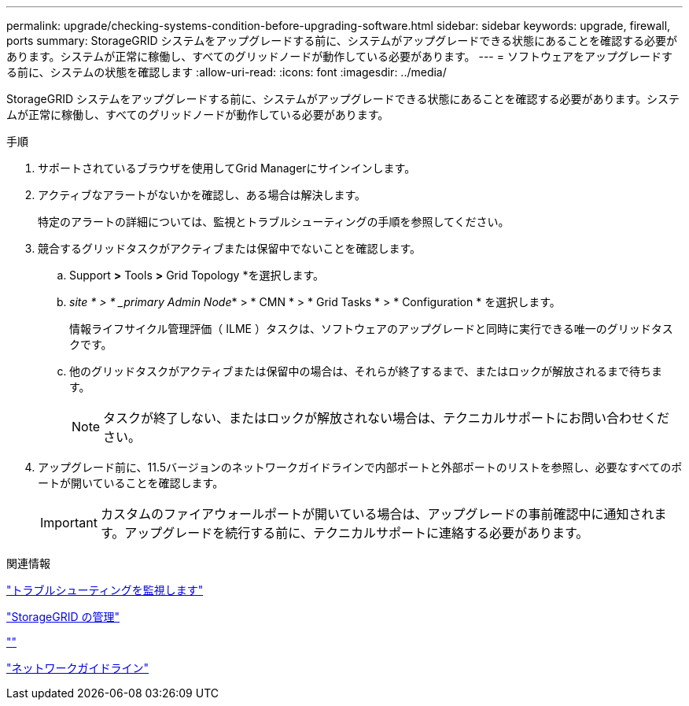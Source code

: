 ---
permalink: upgrade/checking-systems-condition-before-upgrading-software.html 
sidebar: sidebar 
keywords: upgrade, firewall, ports 
summary: StorageGRID システムをアップグレードする前に、システムがアップグレードできる状態にあることを確認する必要があります。システムが正常に稼働し、すべてのグリッドノードが動作している必要があります。 
---
= ソフトウェアをアップグレードする前に、システムの状態を確認します
:allow-uri-read: 
:icons: font
:imagesdir: ../media/


[role="lead"]
StorageGRID システムをアップグレードする前に、システムがアップグレードできる状態にあることを確認する必要があります。システムが正常に稼働し、すべてのグリッドノードが動作している必要があります。

.手順
. サポートされているブラウザを使用してGrid Managerにサインインします。
. アクティブなアラートがないかを確認し、ある場合は解決します。
+
特定のアラートの詳細については、監視とトラブルシューティングの手順を参照してください。

. 競合するグリッドタスクがアクティブまたは保留中でないことを確認します。
+
.. Support *>* Tools *>* Grid Topology *を選択します。
.. _site * > * _primary Admin Node_* > * CMN * > * Grid Tasks * > * Configuration * を選択します。
+
情報ライフサイクル管理評価（ ILME ）タスクは、ソフトウェアのアップグレードと同時に実行できる唯一のグリッドタスクです。

.. 他のグリッドタスクがアクティブまたは保留中の場合は、それらが終了するまで、またはロックが解放されるまで待ちます。
+

NOTE: タスクが終了しない、またはロックが解放されない場合は、テクニカルサポートにお問い合わせください。



. アップグレード前に、11.5バージョンのネットワークガイドラインで内部ポートと外部ポートのリストを参照し、必要なすべてのポートが開いていることを確認します。
+

IMPORTANT: カスタムのファイアウォールポートが開いている場合は、アップグレードの事前確認中に通知されます。アップグレードを続行する前に、テクニカルサポートに連絡する必要があります。



.関連情報
link:../monitor/index.html["トラブルシューティングを監視します"]

link:../admin/index.html["StorageGRID の管理"]

link:../maintain/index.html[""]

link:../network/index.html["ネットワークガイドライン"]
